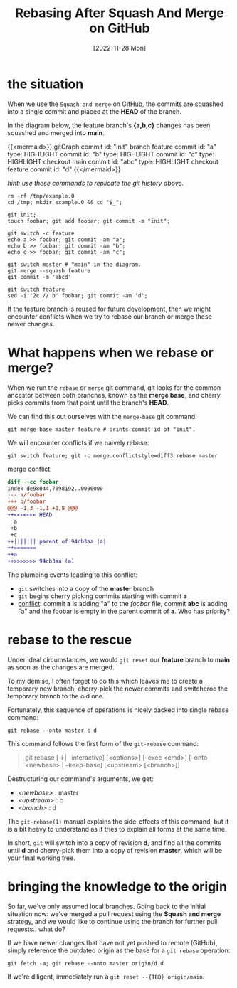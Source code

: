 #+title: Rebasing After Squash And Merge on GitHub
#+categories[]: development
#+tags[]: git github
#+date: [2022-11-28 Mon]
#+mermaid: true

* the situation

When we use the ~Squash and merge~ on GitHub, the commits are squashed into a
single commit and placed at the *HEAD* of the branch.

In the diagram below, the feature branch's *{a,b,c}* changes has been squashed
and merged into *main*.

{{<mermaid>}}
gitGraph
   commit id: "init"
   branch feature
   commit id: "a" type: HIGHLIGHT
   commit id: "b" type: HIGHLIGHT
   commit id: "c" type: HIGHLIGHT
   checkout main
   commit id: "abc" type: HIGHLIGHT
   checkout feature
   commit id: "d"
{{</mermaid>}}

/hint: use these commands to replicate the git history above./

#+begin_src shell
  rm -rf /tmp/example.0
  cd /tmp; mkdir example.0 && cd "$_";

  git init;
  touch foobar; git add foobar; git commit -m "init";

  git switch -c feature
  echo a >> foobar; git commit -am "a";
  echo b >> foobar; git commit -am "b";
  echo c >> foobar; git commit -am "c";

  git switch master # "main" in the diagram.
  git merge --squash feature
  git commit -m 'abcd'

  git switch feature
  sed -i '2c // b' foobar; git commit -am 'd';
#+end_src

If the feature branch is reused for future development, then we might encounter
conflicts when we try to rebase our branch or merge these newer changes.

* What happens when we rebase or merge?

When we run the ~rebase~ or ~merge~ git command, git looks for the common
ancestor between both branches, known as the *merge base*, and cherry picks
commits from that point until the branch's *HEAD*.

We can find this out ourselves with the ~merge-base~ git command:

#+begin_src shell
git merge-base master feature # prints commit id of "init".
#+end_src

We will encounter conflicts if we naively rebase:

#+begin_src shell
git switch feature; git -c merge.conflictstyle=diff3 rebase master
#+end_src

merge conflict:

#+begin_src diff
diff --cc foobar
index de98044,7898192..0000000
--- a/foobar
+++ b/foobar
@@@ -1,3 -1,1 +1,8 @@@
++<<<<<<< HEAD
  a
 +b
 +c
++||||||| parent of 94cb3aa (a)
++=======
++a
++>>>>>>> 94cb3aa (a)
#+end_src

The plumbing events leading to this conflict:
  - ~git~ switches into a copy of the *master* branch
  - ~git~ begins cherry picking commits starting with commit *a*
  - _conflict_: commit *a* is adding "a" to the /foobar/ file, commit *abc* is
    adding "a\nb\nc" and the foobar is empty in the parent commit of *a*. Who
    has priority?

* rebase to the rescue

Under ideal circumstances, we would ~git reset~ our *feature* branch to *main*
as soon as the changes are merged.

To my demise, I often forget to do this which leaves me to create a temporary
new branch, cherry-pick the newer commits and switcheroo the temporary branch to
the old one.

Fortunately, this sequence of operations is nicely packed into single rebase
command:

#+begin_src shell
git rebase --onto master c d
#+end_src

This command follows the first form of the ~git-rebase~ command:

#+begin_quote
git rebase [-i | --interactive] [<options>] [--exec <cmd>]
[--onto <newbase> | --keep-base] [<upstream> [<branch>]]
#+end_quote

Destructuring our command's arguments, we get:
  - /<newbase>/ : master
  - /<upstream>/ : c
  - /<branch>/ : d

The ~git-rebase(1)~ manual explains the side-effects of this command, but it is
a bit heavy to understand as it tries to explain all forms at the same time.

In short, ~git~ will switch into a copy of revision *d*, and find all the
commits until *d* and cherry-pick them into a copy of revision *master*, which
will be your final working tree.

* bringing the knowledge to the origin

So far, we've only assumed local branches. Going back to the initial situation
now: we've merged a pull request using the *Squash and merge* strategy, and we
would like to continue using the branch for further pull requests.. what do?

If we have newer changes that have not yet pushed to remote (GitHub), simply
reference the outdated origin as the base for a ~git rebase~ operation:

#+begin_src shell
git fetch -a; git rebase --onto master origin/d d
#+end_src

If we're diligent, immediately run a ~git reset --{TBD} origin/main~.
